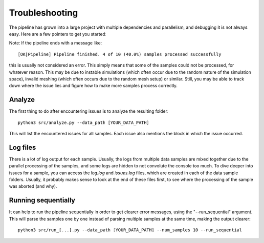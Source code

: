 Troubleshooting
================

The pipeline has grown into a large project with multiple dependencies and parallelism, and debugging it is not always easy.
Here are a few pointers to get you started:

Note: If the pipeline ends with a message like::

    [OK|Pipeline] Pipeline finished. 4 of 10 (40.0%) samples processed successfully

this is usually not considered an error. This simply means that some of the samples could not be processed, for whatever reason. This may be due to instable simulations (which often occur due to the random nature of the simulation space), invalid meshing (which often occurs due to the random mesh setup) or similar. Still, you may be able to track down where the issue lies and figure how to make more samples process correctly.

Analyze
------------

The first thing to do after encountering issues is to analyze the resulting folder::

    python3 src/analyze.py --data_path [YOUR_DATA_PATH]

This will list the encountered issues for all samples. Each issue also mentions the block in which the issue occurred.

Log files
------------

There is a lot of log output for each sample. Usually, the logs from multiple data samples are mixed together due to the parallel processing of the samples, and some logs are hidden to not convolute the console too much. To dive deeper into issues for a sample, you can access the `log.log` and `issues.log` files, which are created in each of the data sample folders. Usually, it probably makes sense to look at the end of these files first, to see where the processing of the sample was aborted (and why).

Running sequentially
----------------------

It can help to run the pipeline sequentially in order to get clearer error messages, using the "--run_sequential" argument. This will parse the samples one by one instead of parsing multiple samples at the same time, making the output clearer::

   python3 src/run_[...].py --data_path [YOUR_DATA_PATH] --num_samples 10 --run_sequential


